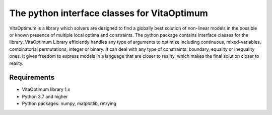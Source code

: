 The python interface classes for VitaOptimum
============================================

VitaOptimum is a library which solvers are designed to find a globally best solution of non-linear models in the possible or known presence of multiple local optima and constraints. The python package contains interface classes for the library. VitaOptimum Library efficiently handles any type of arguments to optimize including continuous, mixed-variables, combinatorial permutations, integer or binary. It can deal with any type of constraints: boundary, equality or inequality ones. It gives freedom to express models in a language that are closer to reality, which makes the final solution closer to reality.

Requirements
------------
* VitaOptimum library 1.x
* Python 3.7 and higher
* Python packages: numpy, matplotlib, retrying


